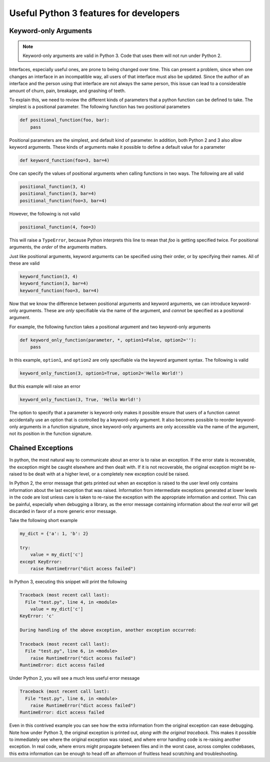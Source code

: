 Useful Python 3 features for developers
=======================================

Keyword-only Arguments
----------------------

.. note::

    Keyword-only arguments are valid in Python 3. Code that uses them will not
    run under Python 2.

Interfaces, especially useful ones, are prone to being changed over time. This
can present a problem, since when one changes an interface in an incompatible
way, all users of that interface must also be updated. Since the author of an
interface and the person using that interface are not always the same person,
this issue can lead to a considerable amount of churn, pain, breakage, and
gnashing of teeth.

To explain this, we need to review the different kinds of parameters that a
python function can be defined to take. The simplest is a positional
parameter. The following function has two positional parameters

.. code-block:: python

    def positional_function(foo, bar):
        pass

Positional parameters are the simplest, and default kind of
parameter. In addition, both Python 2 and 3 also allow keyword arguments. These
kinds of arguments make it possible to define a default value for a parameter

.. code-block:: python

    def keyword_function(foo=3, bar=4)

One can specify the values of positional arguments when calling functions in two
ways. The following are all valid

.. code-block:: python

    positional_function(3, 4)
    positional_function(3, bar=4)
    positional_function(foo=3, bar=4)

However, the following is not valid

.. code-block:: python

    positional_function(4, foo=3)

This will raise a ``TypeError``, because Python interprets this line to mean
that `foo` is getting specified twice. For positional arguments, the *order* of
the arguments matters.

Just like positional arguments, keyword arguments can be specified using their
order, or by specifying their names. All of these are valid

.. code-block:: python

    keyword_function(3, 4)
    keyword_function(3, bar=4)
    keyword_function(foo=3, bar=4)

Now that we know the difference between positional arguments and keyword
arguments, we can introduce keyword-only arguments. These are *only* specifiable
via the name of the argument, and *cannot* be specified as a positional
argument.

For example, the following function takes a positional argument and two
keyword-only arguments

.. code-block:: python

    def keyword_only_function(parameter, *, option1=False, option2=''):
        pass

In this example, ``option1``, and ``option2`` are only specifiable via the
keyword argument syntax. The following is valid

.. code-block:: python

    keyword_only_function(3, option1=True, option2='Hello World!')

But this example will raise an error

.. code-block:: python

    keyword_only_function(3, True, 'Hello World!')

The option to specify that a parameter is keyword-only makes it possible ensure
that users of a function cannot accidentally use an option that is controlled by
a keyword-only argument. It also becomes possible to reorder keyword-only
arguments in a function signature, since keyword-only arguments are only
accessible via the name of the argument, not its position in the function
signature.

Chained Exceptions
------------------

In python, the most natural way to communicate about an error is to raise an
exception. If the error state is recoverable, the exception might be caught
elsewhere and then dealt with. If it is not recoverable, the original exception
might be re-raised to be dealt with at a higher level, or a completely new
exception could be raised.

In Python 2, the error message that gets printed out when an exception is raised
to the user level only contains information about the last exception that was
raised. Information from intermediate exceptions generated at lower levels in
the code are lost unless care is taken to re-raise the exception with the
appropriate information and context. This can be painful, especially when
debugging a library, as the error message containing information about the *real*
error will get discarded in favor of a more generic error message.

Take the following short example

.. code-block:: python

    my_dict = {'a': 1, 'b': 2}

    try:
        value = my_dict['c']
    except KeyError:
        raise RuntimeError("dict access failed")

In Python 3, executing this snippet will print the following

.. code-block:: python

    Traceback (most recent call last):
      File "test.py", line 4, in <module>
        value = my_dict['c']
    KeyError: 'c'

    During handling of the above exception, another exception occurred:

    Traceback (most recent call last):
      File "test.py", line 6, in <module>
        raise RuntimeError("dict access failed")
    RuntimeError: dict access failed

Under Python 2, you will see a much less useful error message

.. code-block:: python

    Traceback (most recent call last):
      File "test.py", line 6, in <module>
        raise RuntimeError("dict access failed")
    RuntimeError: dict access failed

Even in this contrived example you can see how the extra information from the
original exception can ease debugging. Note how under Python 3, the original
exception is printed out, *along with the original traceback*. This makes it
possible to immediately see where the original exception was raised, and where
error handling code is re-raising another exception. In real code, where errors
might propagate between files and in the worst case, across complex codebases,
this extra information can be enough to head off an afternoon of fruitless head
scratching and troubleshooting.
